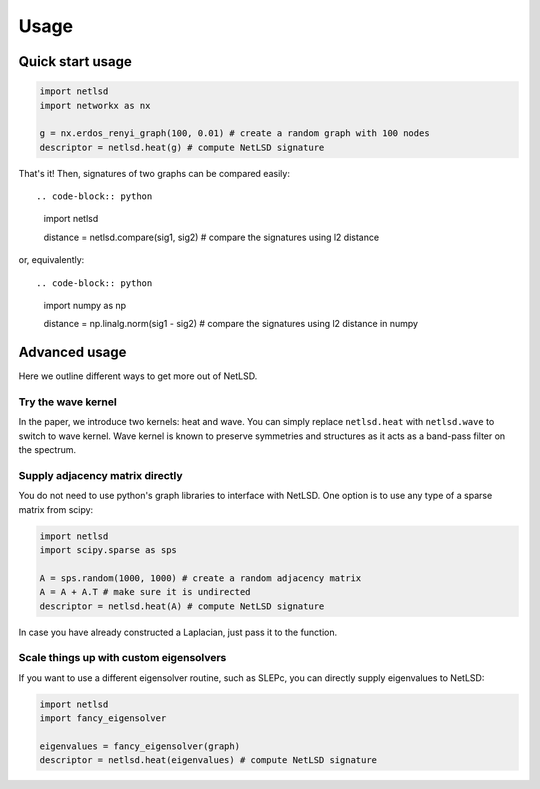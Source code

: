 ============
Usage
============

Quick start usage
----------------------

.. code-block:: python

    import netlsd
    import networkx as nx

    g = nx.erdos_renyi_graph(100, 0.01) # create a random graph with 100 nodes
    descriptor = netlsd.heat(g) # compute NetLSD signature

That's it! Then, signatures of two graphs can be compared easily::

.. code-block:: python

    import netlsd

    distance = netlsd.compare(sig1, sig2) # compare the signatures using l2 distance

or, equivalently::

.. code-block:: python

    import numpy as np

    distance = np.linalg.norm(sig1 - sig2) # compare the signatures using l2 distance in numpy

Advanced usage
----------------------

Here we outline different ways to get more out of NetLSD.

Try the wave kernel
~~~~~~~~

In the paper, we introduce two kernels: heat and wave.
You can simply replace ``netlsd.heat`` with ``netlsd.wave`` to switch to wave kernel.
Wave kernel is known to preserve symmetries and structures as it acts as a band-pass filter on the spectrum.

Supply adjacency matrix directly
~~~~~~~~

You do not need to use python's graph libraries to interface with NetLSD.
One option is to use any type of a sparse matrix from scipy:

.. code-block:: python

    import netlsd
    import scipy.sparse as sps

    A = sps.random(1000, 1000) # create a random adjacency matrix
    A = A + A.T # make sure it is undirected
    descriptor = netlsd.heat(A) # compute NetLSD signature

In case you have already constructed a Laplacian, just pass it to the function.

Scale things up with custom eigensolvers
~~~~~~~~

If you want to use a different eigensolver routine, such as SLEPc, you can directly supply eigenvalues to NetLSD:

.. code-block:: python

    import netlsd
    import fancy_eigensolver

    eigenvalues = fancy_eigensolver(graph)
    descriptor = netlsd.heat(eigenvalues) # compute NetLSD signature